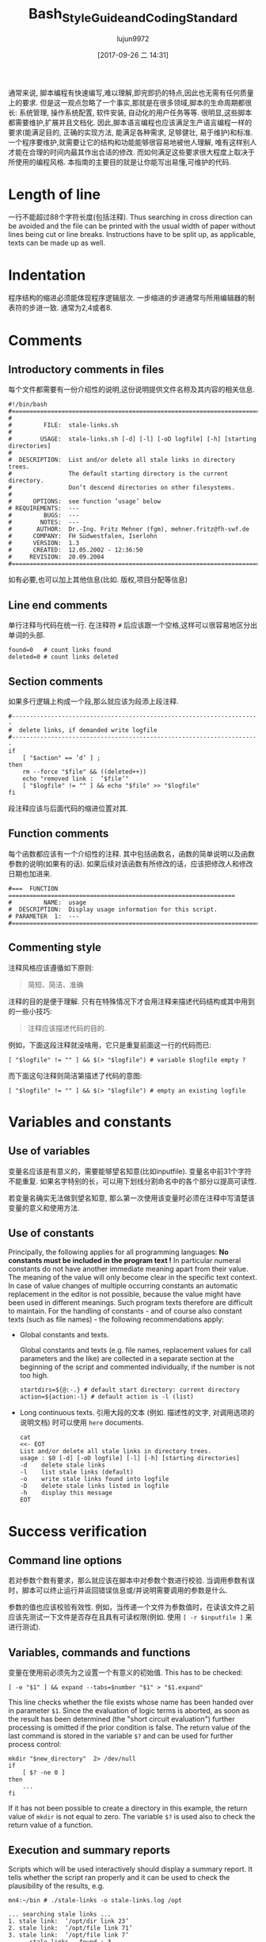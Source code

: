 #+TITLE: Bash_Style_Guide_and_Coding_Standard
#+AUTHOR: lujun9972
#+TAGS: 编程之旅
#+DATE: [2017-09-26 二 14:31]
#+LANGUAGE:  zh-CN
#+OPTIONS:  H:6 num:nil toc:t \n:nil ::t |:t ^:nil -:nil f:t *:t <:nil

通常来说, 脚本编程有快速编写,难以理解,即完即扔的特点,因此也无需有任何质量上的要求. 
但是这一观点忽略了一个事实,那就是在很多领域,脚本的生命周期都很长: 系统管理, 操作系统配置, 软件安装, 自动化的用户任务等等. 
很明显,这些脚本都需要维护,扩展并且文档化.
因此,脚本语言编程也应该满足生产语言编程一样的要求(能满足目的, 正确的实现方法, 能满足各种需求, 足够健壮, 易于维护)和标准. 
一个程序要维护,就需要让它的结构和功能能够很容易地被他人理解, 唯有这样别人才能在合理的时间内最其作出合适的修改. 
而如何满足这些要求很大程度上取决于所使用的编程风格. 
本指南的主要目的就是让你能写出易懂,可维护的代码.

* Length of line
一行不能超过88个字符长度(包括注释). 
Thus searching in cross direction can be avoided and the file can be printed with the usual width of paper without lines being cut or line breaks. 
Instructions have to be split up, as applicable, texts can be made up as well.

* Indentation
程序结构的缩进必须能体现程序逻辑层次.
一步缩进的步进通常与所用编辑器的制表符的步进一致. 通常为2,4或者8.

* Comments

** Introductory comments in files
每个文件都需要有一份介绍性的说明,这份说明提供文件名称及其内容的相关信息.

#+BEGIN_SRC shell
  #!/bin/bash
  #===================================================================================
  #
  #         FILE:  stale-links.sh
  #
  #        USAGE:  stale-links.sh [-d] [-l] [-oD logfile] [-h] [starting directories]
  #
  #  DESCRIPTION:  List and/or delete all stale links in directory trees.
  #                The default starting directory is the current directory.
  #                Don’t descend directories on other filesystems.
  #
  #      OPTIONS:  see function ’usage’ below
  # REQUIREMENTS:  ---
  #         BUGS:  ---
  #        NOTES:  ---
  #       AUTHOR:  Dr.-Ing. Fritz Mehner (fgm), mehner.fritz@fh-swf.de
  #      COMPANY:  FH Südwestfalen, Iserlohn
  #      VERSION:  1.3
  #      CREATED:  12.05.2002 - 12:36:50
  #     REVISION:  20.09.2004
  #===================================================================================
#+END_SRC

如有必要,也可以加上其他信息(比如. 版权,项目分配等信息)

** Line end comments
单行注释与代码在统一行. 在注释符 =#= 后应该跟一个空格,这样可以很容易地区分出单词的头部.

#+BEGIN_SRC shell
  found=0   # count links found
  deleted=0 # count links deleted
#+END_SRC

** Section comments
如果多行逻辑上构成一个段,那么就应该为段添上段注释.
#+BEGIN_SRC shell
  #----------------------------------------------------------------------
  #  delete links, if demanded write logfile
  #----------------------------------------------------------------------
  if
      [ "$action" == ’d’ ] ;
  then
      rm --force "$file" && ((deleted++))
      echo "removed link :  ’$file’"
      [ "$logfile" != "" ] && echo "$file" >> "$logfile"
  fi
#+END_SRC
段注释应该与后面代码的缩进位置对其.

** Function comments
每个函数都应该有一个介绍性的注释. 其中包括函数名，函数的简单说明以及函数参数的说明(如果有的话).
如果后续对该函数有所修改的话，应该把修改人和修改日期也加进来.
#+BEGIN_SRC shell
  #===  FUNCTION  ================================================================
  #         NAME:  usage
  #  DESCRIPTION:  Display usage information for this script.
  # PARAMETER  1:  ---
  #===============================================================================
#+END_SRC

** Commenting style
注释风格应该遵循如下原则:
#+BEGIN_QUOTE
简短、简洁、准确
#+END_QUOTE
注释的目的是便于理解. 只有在特殊情况下才会用注释来描述代码结构或其中用到的一些小技巧:
#+BEGIN_QUOTE
注释应该描述代码的目的.
#+END_QUOTE
例如，下面这段注释就没啥用，它只是重复前面这一行的代码而已:
#+BEGIN_SRC shell
  [ "$logfile" != "" ] && $(> "$logfile") # variable $logfile empty ?
#+END_SRC
而下面这句注释则简洁第描述了代码的意图:
#+BEGIN_SRC shell
  [ "$logfile" != "" ] && $(> "$logfile") # empty an existing logfile
#+END_SRC

* Variables and constants

** Use of variables
变量名应该是有意义的，需要能够望名知意(比如inputfile). 
变量名中前31个字符不能重复. 
如果名字特别的长，可以用下划线分割命名中的各个部分以提高可读性.

若变量名确实无法做到望名知意, 那么第一次使用该变量时必须在注释中写清楚该变量的意义和使用方法.

** Use of constants
Principally, the following applies for all programming languages: *No constants must be included in the program text !*
In particular numeral constants do not have another immediate meaning apart from their value. 
The meaning of the value will only become clear in the specific text context.
In case of value changes of multiple occurring constants an automatic replacement in the editor is not
possible, because the value might have been used in different meanings. 
Such program texts therefore are difficult to maintain. 
For the handling of constants - and of course also constant texts (such as file names) - the following recommendations apply:

+ Global constants and texts.

  Global constants and texts (e.g. file names, replacement values for call parameters and the like) are collected in a separate section at the beginning of the script and commented individually, if the number is not too high.

  #+BEGIN_SRC shell
    startdirs=${@:-.} # default start directory: current directory
    action=${action:-l} # default action is -l (list)
  #+END_SRC

+ Long continuous texts.
  引用大段的文本 (例如. 描述性的文字, 对调用选项的说明文档) 时可以使用 =here= documents.
  
  #+BEGIN_SRC shell
    cat
    <<- EOT
    List and/or delete all stale links in directory trees.
    usage : $0 [-d] [-oD logfile] [-l] [-h] [starting directories]
    -d    delete stale links
    -l    list stale links (default)
    -o    write stale links found into logfile
    -D    delete stale links listed in logfile
    -h    display this message
    EOT
  #+END_SRC

* Success verification
** Command line options
若对参数个数有要求，那么就应该在脚本中对参数个数进行校验. 当调用参数有误时，脚本可以终止运行并返回错误信息或/并说明需要调用的参数是什么.

参数的值也应该校验有效性. 例如，当传递一个文件为参数值时，在读该文件之前应该先测试一下文件是否存在且具有可读权限(例如. 使用 ~[ -r $inputfile ]~ 来进行测试).

** Variables, commands and functions
变量在使用前必须先为之设置一个有意义的初始值. This has to be checked:
#+BEGIN_SRC shell
  [ -e "$1" ] && expand --tabs=$number "$1" > "$1.expand"
#+END_SRC
This line checks whether the file exists whose name has been handed over in parameter =$1=. 
Since the evaluation of logic terms is aborted, as soon as the result has been determined (the "short circuit evaluation") further processing is omitted if the prior condition is false. The return value of the last
command is stored in the variable =$?= and can be used for further process control:

#+BEGIN_SRC shell
  mkdir "$new_directory"  2> /dev/null
  if
      [ $? -ne 0 ]
  then
      ...
  fi
#+END_SRC

If it has not been possible to create a directory in this example, the return value of =mkdir= is not equal
to zero. The variable =$?= is used also to check the return value of a function.

** Execution and summary reports
Scripts which will be used interactively should display a summary report. It tells whether the script
ran properly and it can be used to check the plausibility of the results, e.g.
#+BEGIN_SRC shell
  mn4:~/bin # ./stale-links -o stale-links.log /opt
#+END_SRC

#+BEGIN_EXAMPLE
  ... searching stale links ...
  1. stale link:  ’/opt/dir link 23’
  2. stale link:  ’/opt/file link 71’
  3. stale link:  ’/opt/file link 7’
        stale links   found : 3
        stale links deleted : 0
        logfile: ’stale-links.log’
#+END_EXAMPLE

Detailed execution reports are written into logfiles. They need also to be available to help diagnose failure

* Files
+ File names

  File names: For file names meaningful basic names have to be chosen. The file extensions should, if possible, indicate the contents (.dat , .log , .lst , .tmp etc.).

+ Temporary files

  Temporary files for storing of comprehensive intermediate results are usually generated in the central directory =tmp= and removed again after their use. 
  For generation of accidental names =mktemp= can be used (see man 1 mktemp):
  
  #+BEGIN_SRC shell
    #-------------------------------------------------------------------------------
    #  Cleanup temporary file in case of keyboard interrupt or termination signal.
    #-------------------------------------------------------------------------------
    function cleanup_temp {
        [ -e $tmpfile ] && rm --force $tmpfile
        exit 0
    }

    trap cleanup_temp  SIGHUP SIGINT SIGPIPE SIGTERM

    tmpfile=$(mktemp) || {echo "$0: creation of temporary file failed!"; exit 1; }

    # ... use tmpfile ...

    rm --force $tmpfile
  #+END_SRC

The function =cleanup_temp= will be called if one of the specified signals is caught from the =trap= statement due to a premature termination of the script. 
This function then deletes the temporary file.  The file survives a termination with =SIGKILL= because this signal can not be caught.

+ Backup copies

  If several older copies of files have to be retained, the use of the date as a component of the file names of the copies is recommended: 
  #+BEGIN_SRC shell
    timestamp=$(date +"%Y%m%d-%H%M%S") # generate timestamp : YYYYMMDD-hhmmss
    mv logfile logfile.$timestamp
  #+END_SRC
  The file =logfile= is now being renamed, e.g. in =logfile.20041210-173116=.
  The components of date and time are organized in reversed order. 
  The files named following this convention are listed in directory lists sorted chronologically.

+ Intermediate results

  Intermediate results that are also written into the files can be output by the use of =tee= as well as to the default output. 
  In this way they can serve for process control or for testing of the script:
  #+BEGIN_SRC shell
    echo $output_string | tee --append  $TMPFILE
  #+END_SRC
* Command line options
+ Invoking of external programs

  Invoking of external programs: If system programs are invoked, =the long forms of command line options= should be used in a script, if these are available. 
  The long names are mostly self-documenting and thus simplify reading and understanding a script.
  In the following useradd-instruction the long forms of the commands =-c= , =-p= and =-m= are used:
  #+BEGIN_SRC shell
    useradd --comment "$full_name" \
            --password "$encrypted_password"  \
            --create-home \
            $loginname
  #+END_SRC
  By means of carriage return (character =\= at line end) the generation of an overlong line is avoided. 
  The table orientation increases legibility.

+ Command line options of own script

  For the designation of own options (short form) letters that come to mind easily or that are commonly used must be selected (e.g. =-f= , with argument, for the indication of a file, or =-d= , with or without argument, for control of the extent of test outputs (debug)). For suggestions for long forms, see the =[[http://www.gnu.org/prep/standards.html][GNU Coding Standards]]= 

* Use of Shell Builtin Commands
If possible shell buitins should be preferred to external utilities.  
Each call of =sed= , =awk= , =cut= etc. generates a new process. 
Used in a loop this can extend the execution time considerably. 
In the following example the shell parameter expansion is used to get the base name and the directory of a path:

#+BEGIN_SRC shell
  for
      pathname in $(find $search - type f -name "*" -print)
  do
      basename=${pathname##*/} # replaces basename(1)
      dirname=${pathname%/*} # replaces dirname(1)
      ...
  done
#+END_SRC

Pattern matching in strings can be done with the comparison operator =~ .
#+BEGIN_SRC shell
  metacharacter=’[~&|]’
  if [[ "$pathname" =~ $metacharacter ]]
  then
      # treat metacharacter
  fi
#+END_SRC

Using POSIX regular expressions (regex(7)) is possible.

* Portability
If POSIX compatibility is required ([POS13]), this can usually be ensured by using the =dash-shell= (Debian Almquist Shell). 
A list of non-portable constructs and their portable counterparts can be found in [Bas13]. 

* SUID/SGID-Scripts
A shell script depends on user input, the process environment, the initialization files, the system
utilities used etc. Shell languages are not well suited to write secure scripts because all of the above
mentioned facilities (others as well) can be used to attack your system. Utilities may be vulnerable
themselves.
There are a number of precautions which should be taken to run a SUID/SGID script [GSS03 , Whe03].
Here the most important without the claim for completeness:

+ Execute the script from a directory where it can not be changed unauthorized.
+ Check if the environment variable =BASH_ENV= is empty.
+ Set =umask= to 077.
+ Reset the environment variables =PATH= and =IFS= to secure values.
+ Change to a safe working directory and validate this change.
+ Use absolute path names for system utilities and data files.
+ Check all return codes from system utilities.
+ Signify the end of the option list with =--= .
+ Quote all command line parameters (e.g. ="$1"=).
+ Check the user input for shell metacharacters and other unwanted characters.
+ Check user supplied pathnames (absolute/relative).
+ Set the shell option =noclobber= to avoid overwriting existing files.
+ Create temporary files in a save directory. Use =mktemp= (See section 6)

* Testing

** Syntax check
If a script with =Bash= call option =-n= is executed, the script commands are read but not executed:
#+BEGIN_SRC shell
  bash  -n  remove_ps.sh
#+END_SRC

Such call can be used for syntax check. However, only severe errors will be detected in this way. A mutilated key word (=cho= instead of =echo=) for example will not be detected, since it might also be the name of a program or a function.

** Test scope
In the development phase it is indispensable to organize a test environment with example files or example data of non-complex scope (e.g. in a directory tree organized for this purpose). 
This increases the process speed of the scripts during the development process and decreases the danger of making unintended changes to important data.

** Use of echo
Commands causing a change, such as the deletion or renaming of files, should in test scope be first output as character strings by means of =echo= and checked.  
This is particularly advisable, when wildcards or recursive directory patterns are used. The instructions
#+BEGIN_SRC shell
  for file in *.sh
  do
      rm  "$file"
  done
#+END_SRC

will immediately delete all files with the extension =.sh= in the overall directory tree.  
If the delete command is set initially into an =echo= instruction, the delete instructions are output in the same way as without =echo=.

#+BEGIN_SRC shell
  echo "rm  \"$file\""
#+END_SRC

After verification =echo= can be removed.

** Testing using Bash options

#+TABLE: Options supporting the search for errors
| Command line option | set -o Option | Meaning                                                 |
|---------------------+---------------+---------------------------------------------------------|
| -n                  | noexec        | Commands are not executed, only syntax check (see 11.1) |
| -v                  | verbose       | Outputs the lines of a script before execution.         |
| -x                  | xtracd        | Outputs the lines of a script after replacements.       |

If the lines
#+BEGIN_SRC shell
  TMPFILE=$( mktemp /tmp/example.XXXXXXXXXX ) || exit 1
  echo "program output" >> $TMPFILE
  rm --force $TMPFILE
#+END_SRC
are executed with the options =-xv= by means of
#+BEGIN_SRC shell
  bash -xv ./tempfile.sh
#+END_SRC

below output is generated:
#+BEGIN_EXAMPLE
  TMPFILE=$( mktemp /tmp/example.XXXXXXXXXX ) || exit 1
  mktemp /tmp/example.XXXXXXXXXX
  ++ mktemp /tmp/example.XXXXXXXXXX
  + TMPFILE=/tmp/example.AVkuGd6796
  echo "program output" >> $TMPFILE
  + echo ’program output’
  rm --force $TMPFILE
  + rm --force /tmp/example.AVkuGd6796
#+END_EXAMPLE
The lines starting with =+= are generated by the =-x= option. 
The number of plus signs reflects the level of replacements. 
These options can be set in a script only for one section and then be reset again: 
#+BEGIN_SRC shell
  set -o xtrace # --- xtrace on ---
  for
      file in $list
  do
      rm  "$file"
  done
  set +o xtrace # --- xtrace off ---
#+END_SRC

** The use of PS4
The shape of the output lines shown in section 11.4 and produced by using the option =-x= is determined by the shell variable =PS4=. 
The default value of this variable is =’+’=. 
The first (and here only) character in that string is repeated to show the call depth if necessary. 
The value of the variable =PS4= can be changed in a script to give more information when the script runs under the option =’-x’=. 
An example:
#+BEGIN_SRC shell
  # PS4 : position, line number, function name
  # The following line avoids error messages due to an unset FUNCNAME[0] :
  set +o nounset
  # Treat unset variables not as an error
  PS4='+|${BASH_SOURCE##*/} ${LINENO}${FUNCNAME[0]:+ ${FUNCNAME[0]}}|  '
#+END_SRC
Here some output lines:
#+BEGIN_EXAMPLE
  +| test.sh 41| for n in ’{1..4}’
  +| test.sh 42|  function1
  +| test.sh 30 function1| echo ’-- in function1 --’
  -- in function1 --
  +| test.sh 31 function1|  function2
  +| test.sh 37 function2| echo ’-- in function2 --’
  -- in function2 --
  +| test.sh 32 function1| echo ’-- in function1 again --’
  -- in function1 again --
#+END_EXAMPLE
The prompt =PS4= can also be used to output timestamps.
#+BEGIN_SRC shell
  # PS4 : timestamp; the current time in 24-hour HH:MM:SS format
  PS4=’+[\t]  ’
  # PS4 : timestamp; ’seconds.nanoseconds’ since 1970-01-01 00:00:00 UT
  PS4=’+[$(date "+%s.%N")]  ’
#+END_SRC

#+TABLE: Pseudo signals
| Pseudo signal | Trigger                           |
| DEBUG         | The shell has executed a command. |
| EXIT          | The shell terminates the script.  |


** Testing by means of trap
The =Bash= shell provides two pseudo signals which can be responded to by individual signal treatment.
Figure 1 below shows the use of the two pseudo signals together with =trap= instructions. 
Figure 2 shows the output generated by the monitored area.

Figure 1: Example for the use of pseudo signals and =trap=
#+BEGIN_SRC shell
  #===  FUNCTION  ================================================================
  # NAME:  dbgtrap
  #  DESCRIPTION:  monitor the variable ’act_dir’
  #===============================================================================
  function dbgtrap ()
  {
      echo "act_dir = \"$act_dir\""}    # ----------  end of function dbgtrap  ----------
  #-----------------------------------------------------------------------
  #  traps
  #-----------------------------------------------------------------------
  trap ’ echo "On exit : act_dir = \"$act_dir\""’  EXIT
  trap dbgtrap DEBUG
  #-----------------------------------------------------------------------
  #  monitoring ...
  #-----------------------------------------------------------------------
  act_dir=$(pwd)
  cd ..
  act_dir=$(pwd)
  cd $HOME
#+END_SRC


Figure 2: Output of script in figure 1
#+BEGIN_SRC shell
  act_dir = ""
  act_dir = "/home/mehner"
  act_dir = "/home/mehner"
  act_dir = "/home"
  act_dir = "/home"
  act_dir = "/home"
  On exit : act_dir = "/home"
#+END_SRC

** The debugger bashdb
The debugger =bashdb= works with =Bash= from version 3.0 and can be installed simply from the source package. 
It can interact also with the graphic debugger front end ddd.

* Further sources of information
The most important source of information are the manuals for the actually installed version of the shell and the system utilities.

Other style guides can be found in [Tea13] and [Ste13].  
Occasionally technical journals publish articles on shell programming. Besides that there are a number of textbooks on shell programming.
For questions concerning system programming and security a good point to start is [GSS03 , Whe03].
There are many platform oriented internet sites on security issues and new developments.

* References
[Bas13] The Bash-Hackers Wiki. http://wiki.bash-hackers.org/scripting/nonportable , 2013
[Bur04] Burtch , Ken O.: Linux Shell Scripting with Bash (Developer's Library). Sams, 2004.  -ISBN 0672326426. - As PDF freely available from the publisher.
[Coo12] Cooper , Mendel: Advanced Bash-Scripting Guide. http://www.tldp.org/LDP/abs/html/, 2012.   Comprehensive tutorial with many examples, available in several formats. Well suited for additional online help and as reference work.
[FSF10] FSF : Bash Reference Manual . Free Software Foundation : http://www.gnu.org, 12 2010.  - Bash shell, version 4.2. The official manual.
[GSS03] Garfinkel , Simson ; Spafford , Gene ; Schwartz , Alan: Practical  Unix  &  Internet Security (3rd Edition) . O'Reilly Media, 2003.  -  ISBN 0596003234
[Lhu13] Lhunath : BashGuide . http://mywiki.wooledge.org/BashGuide, 2013 
[NR05] Newham , Cameron ; Rosenblatt , Bill: Learning the bash Shell (3rd Edition) . O'Reilly Media, 2005.  -  ISBN 0596009658.  -  Textbook; covers the features of Bash Version 3.0.
[POS13] The Open Group Base Specifications Issue 7. http://pubs.opengroup.org/onlinepubs/9699919799/, 2013 
[Ste13] Steven , Heiner: Heiner's SHELLdorado . http://shelldorado.com/goodcoding, 2013
[Tea13] Team , Inquisitor: Coding style guidelines: Shell script. http://www.inquisitor.ru/doc/coding-style-shell.html, 2013 
[Whe03] Wheeler , David A.: Secure Programming for Linux and Unix HOWTO . March 2003.  - Version v3.010 
